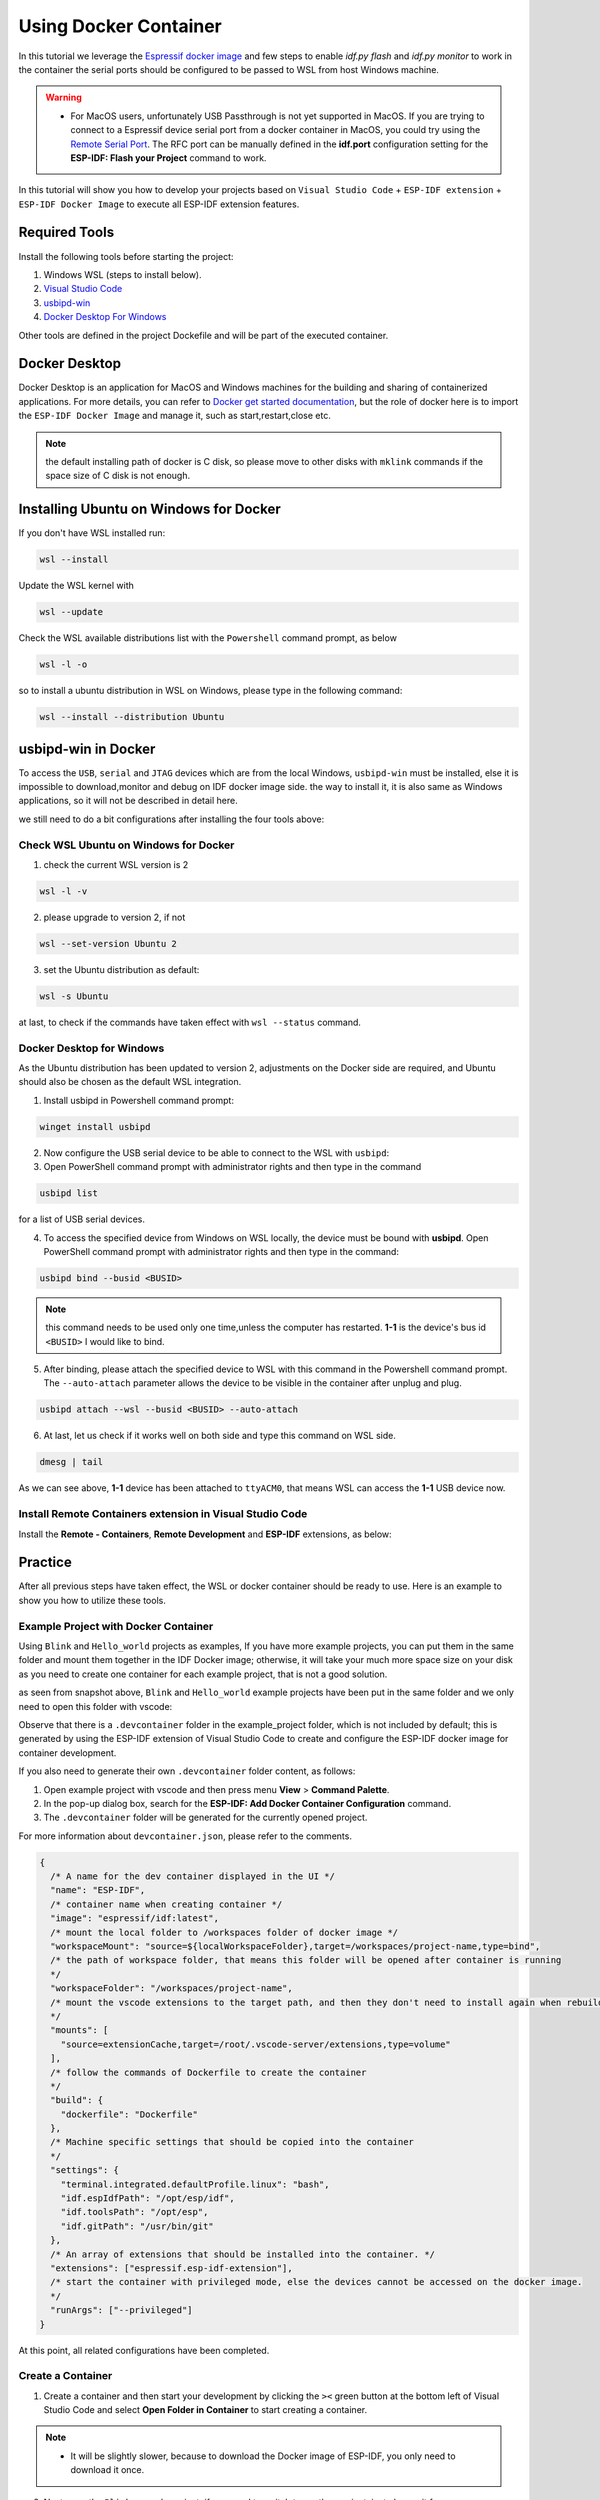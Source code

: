 Using Docker Container
===================================

In this tutorial we leverage the `Espressif docker image <https://docs.espressif.com/projects/esp-idf/en/latest/esp32/api-guides/tools/idf-docker-image.html>`_ and few steps to enable `idf.py flash` and `idf.py monitor` to work in the container the serial ports should be configured to be passed to WSL from host Windows machine.

.. warning::
  * For MacOS users, unfortunately USB Passthrough is not yet supported in MacOS. If you are trying to connect to a Espressif device serial port from a docker container in MacOS, you could try using the `Remote Serial Port <https://docs.espressif.com/projects/esp-idf/en/latest/esp32/api-guides/tools/idf-docker-image.html?highlight=docker#using-remote-serial-port>`_. The RFC port can be manually defined in the **idf.port** configuration setting for the **ESP-IDF: Flash your Project** command to work.

In this tutorial will show you how to develop your projects based on ``Visual Studio Code`` + ``ESP-IDF extension`` + ``ESP-IDF Docker Image`` to execute all ESP-IDF extension features.

Required Tools
----------------------------------

Install the following tools before starting the project:

1. Windows WSL (steps to install below).
2. `Visual Studio Code <https://code.visualstudio.com>`_
3. `usbipd-win <https://github.com/dorssel/usbipd-win/releases>`_
4. `Docker Desktop For Windows <https://hub.docker.com>`_

Other tools are defined in the project Dockefile and will be part of the executed container.

Docker Desktop
------------------------

Docker Desktop is an application for MacOS and Windows machines for the building and sharing of containerized applications. For more details, you can refer to `Docker get started documentation <https://docs.docker.com/get-started/>`_, but the role of docker here is to import the ``ESP-IDF Docker Image`` and manage it, such as start,restart,close etc.

.. note::
  the default installing path of docker is C disk, so please move to other disks with ``mklink`` commands if the space size of C disk is not enough.

Installing Ubuntu on Windows for Docker
-----------------------------------------

If you don't have WSL installed run:

.. code-block::

  wsl --install

Update the WSL kernel with

.. code-block::

  wsl --update

Check the WSL available distributions list with the ``Powershell`` command prompt, as below

.. code-block::

  wsl -l -o

.. image:: ../../../media/tutorials/using_docker_container/wsl-l-o.png

so to install a ubuntu distribution in WSL on Windows, please type in the following command:

.. code-block::

  wsl --install --distribution Ubuntu

usbipd-win in Docker
----------------------

To access the ``USB``, ``serial`` and ``JTAG`` devices which are from the local Windows, ``usbipd-win`` must be installed, else it is impossible to download,monitor and debug on IDF docker image side. the way to install it, it is also same as Windows applications, so it will not be described in detail here.

we still need to do a bit configurations after installing the four tools above:

Check WSL Ubuntu on Windows for Docker
~~~~~~~~~~~~~~~~~~~~~~~~~~~~~~~~~~~~~~~~~

1. check the current WSL version is 2

.. code-block::

  wsl -l -v

.. image:: ../../../media/tutorials/using_docker_container/wsl-l-v.png

2. please upgrade to version 2, if not

.. code-block::

  wsl --set-version Ubuntu 2

3. set the Ubuntu distribution as default:

.. code-block::

  wsl -s Ubuntu

at last, to check if the commands have taken effect with ``wsl --status`` command.

.. image:: ../../../media/tutorials/using_docker_container/wsl-status.png

Docker Desktop for Windows
~~~~~~~~~~~~~~~~~~~~~~~~~~~~~~~~

As the Ubuntu distribution has been updated to version 2, adjustments on the Docker side are required, and Ubuntu should also be chosen as the default WSL integration.

.. image:: ../../../media/tutorials/using_docker_container/wsl-integration.png

1. Install usbipd in Powershell command prompt:

.. code-block::

  winget install usbipd

2. Now configure the USB serial device to be able to connect to the WSL with ``usbipd``:

3. Open PowerShell command prompt with administrator rights and then type in the command

.. code-block::

  usbipd list 

for a list of USB serial devices.

4. To access the specified device from Windows on WSL locally, the device must be bound with **usbipd**. Open PowerShell command prompt with administrator rights and then type in the command:

.. code-block::

  usbipd bind --busid <BUSID>

.. note::
  this command needs to be used only one time,unless the computer has restarted. **1-1** is the device's bus id ``<BUSID>`` I would like to bind.

5. After binding, please attach the specified device to WSL with this command in the Powershell command prompt. The ``--auto-attach`` parameter allows the device to be visible in the container after unplug and plug.

.. code-block::

  usbipd attach --wsl --busid <BUSID> --auto-attach

6. At last, let us check if it works well on both side and type this command on WSL side.

.. code-block::

  dmesg | tail

.. image:: ../../../media/tutorials/using_docker_container/wsl_demsg_tail.png

As we can see above, **1-1** device has been attached to ``ttyACM0``, that means WSL can access the **1-1** USB device now.

Install Remote Containers extension in Visual Studio Code
~~~~~~~~~~~~~~~~~~~~~~~~~~~~~~~~~~~~~~~~~~~~~~~~~~~~~~~~~~~

Install the **Remote - Containers**, **Remote Development** and **ESP-IDF** extensions, as below:

.. image:: ../../../media/tutorials/using_docker_container/remote_container.png

.. image:: ../../../media/tutorials/using_docker_container/remote_development.png

.. image:: ../../../media/tutorials/using_docker_container/esp-idf.png

Practice
------------------------------------

After all previous steps have taken effect, the WSL or docker container should be ready to use. Here is an example to show you how to utilize these tools.

Example Project with Docker Container
~~~~~~~~~~~~~~~~~~~~~~~~~~~~~~~~~~~~~~~~~

Using ``Blink`` and ``Hello_world`` projects as examples, If you have more example projects, you can put them in the same folder and mount them together in the IDF Docker image; otherwise, it will take your much more space size on your disk as you need to create one container for each example project, that is not a good solution.

.. image:: ../../../media/tutorials/using_docker_container/example_projects.png

as seen from snapshot above, ``Blink`` and ``Hello_world`` example projects have been put in the same folder and we only need to open this folder with vscode:

.. image:: ../../../media/tutorials/using_docker_container/example_project_vscode.gif

Observe that there is a ``.devcontainer`` folder in the example_project folder, which is not included by default; this is generated by using the ESP-IDF extension of Visual Studio Code to create and configure the ESP-IDF docker image for container development.

If you also need to generate their own ``.devcontainer`` folder content, as follows:

1. Open example project with vscode and then press menu **View** > **Command Palette**.
2. In the pop-up dialog box, search for the **ESP-IDF: Add Docker Container Configuration** command.
3. The ``.devcontainer`` folder will be generated for the currently opened project.

.. image:: ../../../media/tutorials/using_docker_container/dev_container.gif

For more information about ``devcontainer.json``, please refer to the comments.

.. code-block:: JSON
  
  {
    /* A name for the dev container displayed in the UI */
    "name": "ESP-IDF",
    /* container name when creating container */
    "image": "espressif/idf:latest",
    /* mount the local folder to /workspaces folder of docker image */
    "workspaceMount": "source=${localWorkspaceFolder},target=/workspaces/project-name,type=bind",
    /* the path of workspace folder, that means this folder will be opened after container is running
    */
    "workspaceFolder": "/workspaces/project-name",
    /* mount the vscode extensions to the target path, and then they don't need to install again when rebuilding the container
    */
    "mounts": [
      "source=extensionCache,target=/root/.vscode-server/extensions,type=volume"
    ],
    /* follow the commands of Dockerfile to create the container
    */
    "build": {
      "dockerfile": "Dockerfile"
    },
    /* Machine specific settings that should be copied into the container
    */
    "settings": {
      "terminal.integrated.defaultProfile.linux": "bash",
      "idf.espIdfPath": "/opt/esp/idf",
      "idf.toolsPath": "/opt/esp",
      "idf.gitPath": "/usr/bin/git"
    },
    /* An array of extensions that should be installed into the container. */
    "extensions": ["espressif.esp-idf-extension"],
    /* start the container with privileged mode, else the devices cannot be accessed on the docker image.
    */
    "runArgs": ["--privileged"]
  }

At this point, all related configurations have been completed.

Create a Container
~~~~~~~~~~~~~~~~~~~~~

1. Create a container and then start your development by clicking the ``><`` green button at the bottom left of Visual Studio Code and select **Open Folder in Container** to start creating a container.

.. note::
  * It will be slightly slower, because to download the Docker image of ESP-IDF, you only need to download it once.
  
2. Next open the ``Blink`` example project; if you need to switch to another project, just change it from ``"workspaceFolder": "/workspaces/blink"`` to ``"workspaceFolder": "/workspaces/The name of the sample project you want to open"``, and then re-select **Open Folder in Container**, as follows:

.. image:: ../../../media/tutorials/using_docker_container/create_container.gif

At this moment, you can start to use the ``Blink`` example project for building, flashing, monitoring, debugging, etc.

.. warning::
  * In order to have access to the serial port from the Docker container, make sure you have attached the device with ``usbipd attach --wsl --busid <BUSID> --auto-attach`` **BEFORE** opening the folder in container in VS Code otherwise it won't be visible. If you want to be able to plug and unplug the device and still see it in the docker container don't forget the  ``--auto-attach`` usbipd parameter.

3. Here taking the esp32-c3 as an example, users only need to change the target device from ``esp32`` to ``esp32-c3``, as below:

.. image:: ../../../media/tutorials/using_docker_container/device_target_esp32_c3.png

4. Next, start to build the example project, as below:

.. image:: ../../../media/tutorials/using_docker_container/container_build.gif

5. After building, we can use the following ways to download the firmware.

External USB-Serial for Docker container
~~~~~~~~~~~~~~~~~~~~~~~~~~~~~~~~~~~~~~~~~

- Based on the description above, users can follow the usbipd instructions section mentioned. here ``Silicon Labs CP210x USB to UART Bridge`` is taken as an example, it has been attached to docker image:

.. image:: ../../../media/tutorials/using_docker_container/wsl_demsg_tail_usb_serial.png

- As you can see, this device has attached to ``ttyUSB0``, so ``idf.port`` also need to change accordingly.

.. image:: ../../../media/tutorials/using_docker_container/ttyUSB0.png

- But, the container doesn't know the configuration has changed yet at this moment.

.. image:: ../../../media/tutorials/using_docker_container/unkown_ttyUSB0.png

- So users need to reopen the container, that is **Reopen Folder Locally** and then the new configuration wil be reloaded as well.

.. image:: ../../../media/tutorials/using_docker_container/container_reopen.gif

- At last, click the ``Flash`` button and start to download the firmware.

.. image:: ../../../media/tutorials/using_docker_container/container_flash_uart.gif

Internal USB-serial for Docker container
~~~~~~~~~~~~~~~~~~~~~~~~~~~~~~~~~~~~~~~~~~

- Just as the `External USB-Serial for Docker container`_, the only difference is the number attached. where the external usb-serial is ``ttyUSBx``, while the internal usb-serial is ``ttyACMx``.

.. image:: ../../../media/tutorials/using_docker_container/container_flash_uart_internal.gif

USB-JTAG for Docker container
~~~~~~~~~~~~~~~~~~~~~~~~~~~~~~~

- Same as `External USB-Serial for Docker container`_ and `Internal USB-serial for Docker container`_, but it needs to configure the following extra parameters:

.. image:: ../../../media/tutorials/using_docker_container/extra_parameters.png

- The interface is the same as `Internal USB-serial for Docker container`_, that is ``ttyACMx``:

.. image:: ../../../media/tutorials/using_docker_container/container_flash_jtag.gif

Debugging in Docker Container 
~~~~~~~~~~~~~~~~~~~~~~~~~~~~~~~

- Make sure to copy the `OpenOCD udev rules files <https://github.com/espressif/openocd-esp32/blob/master/contrib/60-openocd.rules>`_ into the ``/etc/udev/rules.d`` directory before running OpenOCD and starting a debug session.

- After following `USB-JTAG for Docker container`_, press ``F5`` to start to debug:

.. image:: ../../../media/tutorials/using_docker_container/container_debug.gif

**Precautions**

1. If you want to debug on Windows, you need to unplug the USB cable and re-plug in it again, otherwise the corresponding USB port cannot be found in the Windows device manager.
2. Docker Desktop For Windows needs to be opened and cannot be closed during container development.

